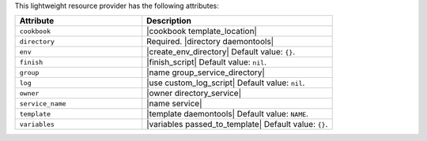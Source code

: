 .. The contents of this file are included in multiple topics.
.. This file should not be changed in a way that hinders its ability to appear in multiple documentation sets.

This lightweight resource provider has the following attributes:

.. list-table::
   :widths: 200 300
   :header-rows: 1

   * - Attribute
     - Description
   * - ``cookbook``
     - |cookbook template_location|
   * - ``directory``
     - Required. |directory daemontools|
   * - ``env``
     - |create_env_directory| Default value: ``{}``.
   * - ``finish``
     - |finish_script| Default value: ``nil``.
   * - ``group``
     - |name group_service_directory|
   * - ``log``
     - |use custom_log_script| Default value: ``nil``.
   * - ``owner``
     - |owner directory_service|
   * - ``service_name``
     - |name service|
   * - ``template``
     - |template daemontools| Default value: ``NAME``.
   * - ``variables``
     - |variables passed_to_template| Default value: ``{}``.